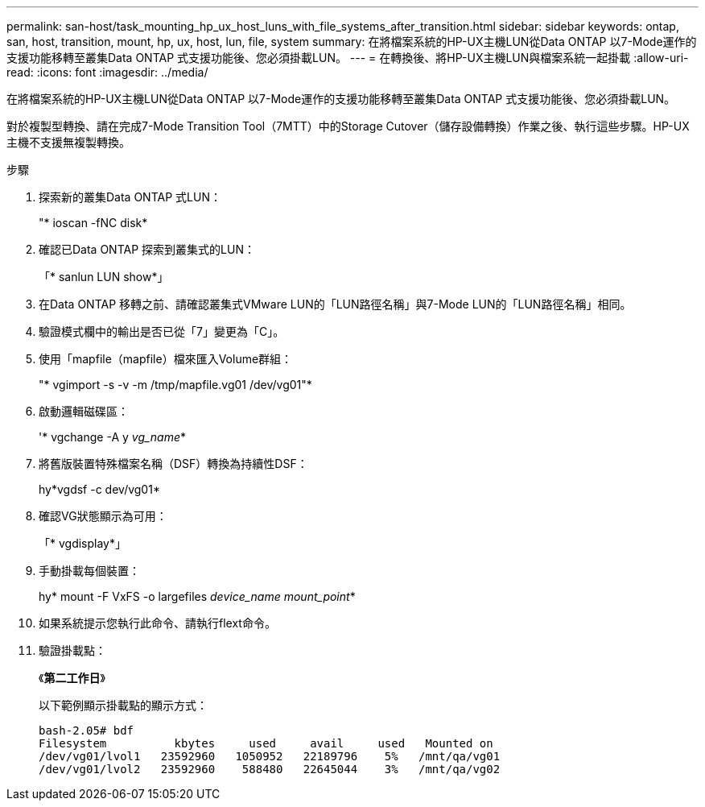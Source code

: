 ---
permalink: san-host/task_mounting_hp_ux_host_luns_with_file_systems_after_transition.html 
sidebar: sidebar 
keywords: ontap, san, host, transition, mount, hp, ux, host, lun, file, system 
summary: 在將檔案系統的HP-UX主機LUN從Data ONTAP 以7-Mode運作的支援功能移轉至叢集Data ONTAP 式支援功能後、您必須掛載LUN。 
---
= 在轉換後、將HP-UX主機LUN與檔案系統一起掛載
:allow-uri-read: 
:icons: font
:imagesdir: ../media/


[role="lead"]
在將檔案系統的HP-UX主機LUN從Data ONTAP 以7-Mode運作的支援功能移轉至叢集Data ONTAP 式支援功能後、您必須掛載LUN。

對於複製型轉換、請在完成7-Mode Transition Tool（7MTT）中的Storage Cutover（儲存設備轉換）作業之後、執行這些步驟。HP-UX主機不支援無複製轉換。

.步驟
. 探索新的叢集Data ONTAP 式LUN：
+
"* ioscan -fNC disk*

. 確認已Data ONTAP 探索到叢集式的LUN：
+
「* sanlun LUN show*」

. 在Data ONTAP 移轉之前、請確認叢集式VMware LUN的「LUN路徑名稱」與7-Mode LUN的「LUN路徑名稱」相同。
. 驗證模式欄中的輸出是否已從「7」變更為「C」。
. 使用「mapfile（mapfile）檔來匯入Volume群組：
+
"* vgimport -s -v -m /tmp/mapfile.vg01 /dev/vg01"*

. 啟動邏輯磁碟區：
+
'* vgchange -A y _vg_name_*

. 將舊版裝置特殊檔案名稱（DSF）轉換為持續性DSF：
+
hy*vgdsf -c dev/vg01*

. 確認VG狀態顯示為可用：
+
「* vgdisplay*」

. 手動掛載每個裝置：
+
hy* mount -F VxFS -o largefiles _device_name mount_point_*

. 如果系統提示您執行此命令、請執行flext命令。
. 驗證掛載點：
+
《*第二工作日*》

+
以下範例顯示掛載點的顯示方式：

+
[listing]
----
bash-2.05# bdf
Filesystem          kbytes     used     avail     used   Mounted on
/dev/vg01/lvol1   23592960   1050952   22189796    5%   /mnt/qa/vg01
/dev/vg01/lvol2   23592960    588480   22645044    3%   /mnt/qa/vg02
----

